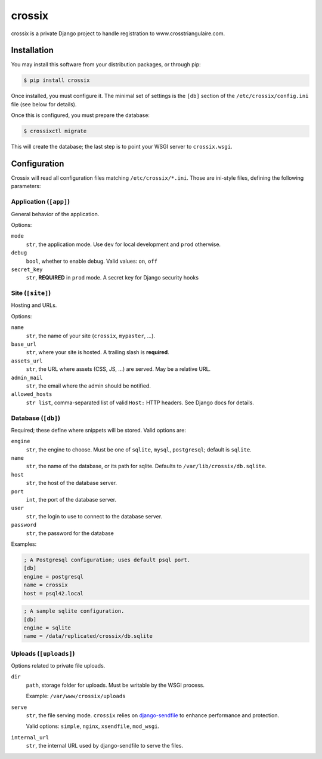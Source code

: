 =======
crossix
=======

crossix is a private Django project to handle registration to www.crosstriangulaire.com.


Installation
============

You may install this software from your distribution packages, or through pip:

.. code-block:: sh

    $ pip install crossix

Once installed, you must configure it.
The minimal set of settings is the ``[db]`` section of the ``/etc/crossix/config.ini`` file (see below for details).

Once this is configured, you must prepare the database:

.. code-block:: sh

    $ crossixctl migrate

This will create the database; the last step is to point your WSGI server to ``crossix.wsgi``.


Configuration
=============

Crossix will read all configuration files matching ``/etc/crossix/*.ini``.
Those are ini-style files, defining the following parameters:


Application (``[app]``)
-----------------------

General behavior of the application.

Options:

``mode``
    ``str``, the application mode.
    Use ``dev`` for local development and ``prod`` otherwise.

``debug``
    ``bool``, whether to enable debug.
    Valid values: ``on``, ``off``

``secret_key``
    ``str``, **REQUIRED** in ``prod`` mode.
    A secret key for Django security hooks


Site (``[site]``)
-----------------

Hosting and URLs.

Options:

``name``
    ``str``, the name of your site (``crossix``, ``mypaster``, ...).

``base_url``
    ``str``, where your site is hosted.
    A trailing slash is **required**.

``assets_url``
    ``str``, the URL where assets (CSS, JS, ...) are served.
    May be a relative URL.

``admin_mail``
    ``str``, the email where the admin should be notified.

``allowed_hosts``
    ``str list``, comma-separated list of valid ``Host:`` HTTP headers.
    See Django docs for details.


Database (``[db]``)
-------------------

Required; these define where snippets will be stored.
Valid options are:

``engine``
    ``str``, the engine to choose.
    Must be one of ``sqlite``, ``mysql``, ``postgresql``; default is ``sqlite``.

``name``
    ``str``, the name of the database, or its path for sqlite.
    Defaults to ``/var/lib/crossix/db.sqlite``.

``host``
    ``str``, the host of the database server.

``port``
    ``int``, the port of the database server.

``user``
    ``str``, the login to use to connect to the database server.

``password``
    ``str``, the password for the database


Examples:

.. code-block:: ini

    ; A Postgresql configuration; uses default psql port.
    [db]
    engine = postgresql
    name = crossix
    host = psql42.local

.. code-block:: ini

    ; A sample sqlite configuration.
    [db]
    engine = sqlite
    name = /data/replicated/crossix/db.sqlite


Uploads (``[uploads]``)
-----------------------

Options related to private file uploads.

``dir``
    ``path``, storage folder for uploads.
    Must be writable by the WSGI process.

    Example: ``/var/www/crossix/uploads``

``serve``
    ``str``, the file serving mode.
    ``crossix`` relies on `django-sendfile <https://github.com/johnsensible/django-sendfile>`_
    to enhance performance and protection.

    Valid options: ``simple``, ``nginx``, ``xsendfile``, ``mod_wsgi``.

``internal_url``
    ``str``, the internal URL used by django-sendfile to serve the files.
